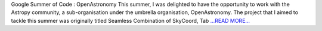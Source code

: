 .. title: A mixin protocol for seamless interoperability
.. slug:
.. date: 2017-08-28 23:29:38 
.. tags: Astropy
.. author: aaryapatil
.. link: https://aaryapatil.wordpress.com/2017/08/28/a-mixin-protocol-for-seamless-interoperability/
.. description:
.. category: gsoc2017

Google Summer of Code : OpenAstronomy This summer, I was delighted to have the opportunity to work with the Astropy community, a sub-organisation under the umbrella organisation, OpenAstronomy. The project that I aimed to tackle this summer was originally titled Seamless Combination of SkyCoord, Tab `...READ MORE... <https://aaryapatil.wordpress.com/2017/08/28/a-mixin-protocol-for-seamless-interoperability/>`__

